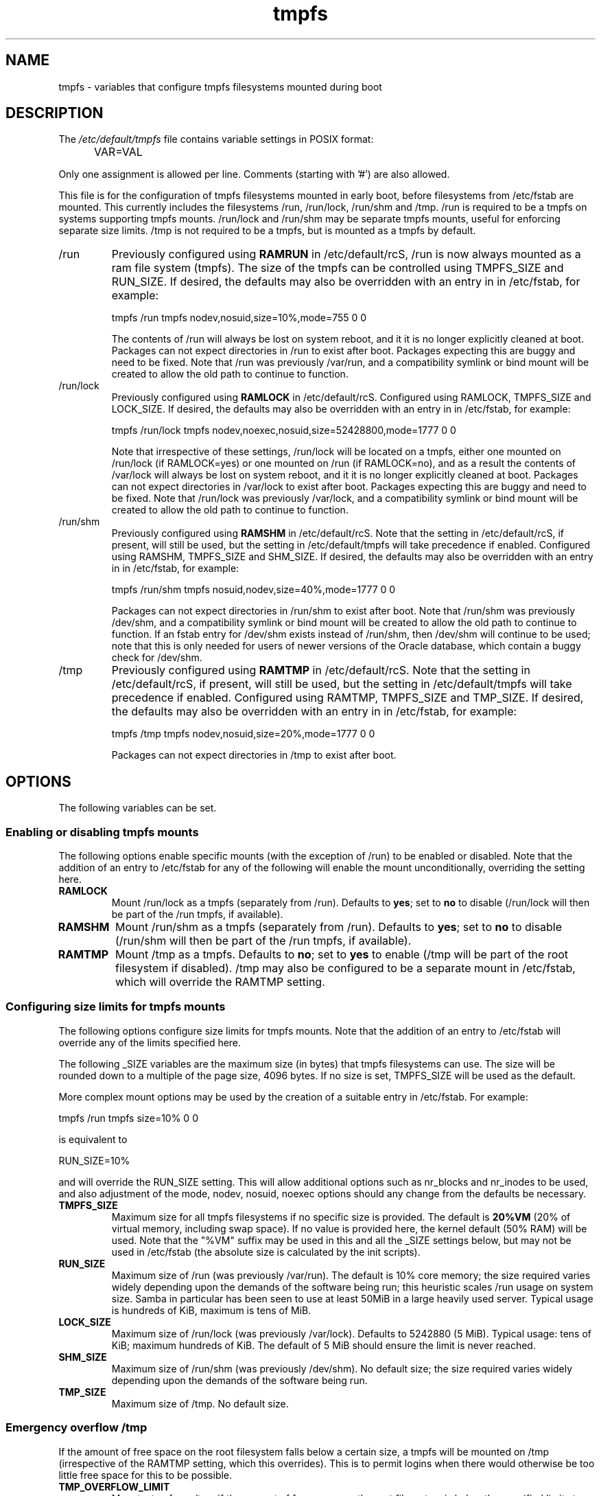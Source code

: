 .TH tmpfs 5 "18 Feb 2012" "" "Debian Administrator's Manual"
.SH NAME
tmpfs \- variables that configure tmpfs filesystems mounted during boot
.SH DESCRIPTION
The
.I /etc/default/tmpfs
file contains variable settings in POSIX format:
.IP "" .5i
VAR=VAL
.PP
Only one assignment is allowed per line.
Comments (starting with '#') are also allowed.
.PP
This file is for the configuration of tmpfs filesystems mounted in
early boot, before filesystems from /etc/fstab are mounted.  This
currently includes the filesystems /run, /run/lock, /run/shm and /tmp.
/run is required to be a tmpfs on systems supporting tmpfs mounts.
/run/lock and /run/shm may be separate tmpfs mounts, useful for
enforcing separate size limits.  /tmp is not required to be a tmpfs,
but is mounted as a tmpfs by default.
.PP

.IP /run
Previously configured using \fBRAMRUN\fP in /etc/default/rcS, /run is
now always mounted as a ram file system (tmpfs).  The size of the
tmpfs can be controlled using TMPFS_SIZE and RUN_SIZE.  If desired,
the defaults may also be overridden with an entry in in /etc/fstab,
for example:

.EX
tmpfs	/run	tmpfs	nodev,nosuid,size=10%,mode=755	0	0
.EE

.IP
The contents of /run will always be lost on system reboot, and it it
is no longer explicitly cleaned at boot.  Packages can not expect
directories in /run to exist after boot.  Packages expecting this are
buggy and need to be fixed.  Note that /run was previously /var/run,
and a compatibility symlink or bind mount will be created to allow the
old path to continue to function.

.IP /run/lock
Previously configured using \fBRAMLOCK\fP in /etc/default/rcS.
Configured using RAMLOCK, TMPFS_SIZE and LOCK_SIZE.  If desired,
the defaults may also be overridden with an entry in in /etc/fstab,
for example:

.EX
tmpfs	/run/lock	tmpfs	nodev,noexec,nosuid,size=52428800,mode=1777	0	0
.EE

.IP
Note that irrespective of these settings, /run/lock will be located on
a tmpfs, either one mounted on /run/lock (if RAMLOCK=yes) or one
mounted on /run (if RAMLOCK=no), and as a result the contents of
/var/lock will always be lost on system reboot, and it it is no longer
explicitly cleaned at boot.  Packages can not expect directories in
/var/lock to exist after boot.  Packages expecting this are buggy and
need to be fixed.  Note that /run/lock was previously /var/lock, and a
compatibility symlink or bind mount will be created to allow the old
path to continue to function.

.IP /run/shm
Previously configured using \fBRAMSHM\fP in /etc/default/rcS.  Note
that the setting in /etc/default/rcS, if present, will still be used,
but the setting in /etc/default/tmpfs will take precedence if enabled.
Configured using RAMSHM, TMPFS_SIZE and SHM_SIZE.  If desired, the
defaults may also be overridden with an entry in in /etc/fstab, for
example:

.EX
tmpfs	/run/shm	tmpfs	nosuid,nodev,size=40%,mode=1777	0	0
.EE

.IP
Packages can not expect directories in /run/shm to exist after boot.
Note that /run/shm was previously /dev/shm, and a compatibility
symlink or bind mount will be created to allow the old path to
continue to function.  If an fstab entry for /dev/shm exists instead
of /run/shm, then /dev/shm will continue to be used; note that this is
only needed for users of newer versions of the Oracle database, which
contain a buggy check for /dev/shm.

.IP /tmp
Previously configured using \fBRAMTMP\fP in /etc/default/rcS.  Note
that the setting in /etc/default/rcS, if present, will still be used,
but the setting in /etc/default/tmpfs will take precedence if enabled.
Configured using RAMTMP, TMPFS_SIZE and TMP_SIZE.  If desired, the
defaults may also be overridden with an entry in in /etc/fstab, for
example:

.EX
tmpfs	/tmp	tmpfs	nodev,nosuid,size=20%,mode=1777	0	0
.EE

.IP
Packages can not expect directories in /tmp to exist after boot.

.SH OPTIONS
The following variables can be set.

.SS Enabling or disabling tmpfs mounts

.PP
The following options enable specific mounts (with the exception of
/run) to be enabled or disabled.  Note that the addition of an entry
to /etc/fstab for any of the following will enable the mount
unconditionally, overriding the setting here.

.IP \fBRAMLOCK\fP
Mount /run/lock as a tmpfs (separately from /run).  Defaults to
\fByes\fP; set to \fBno\fP to disable (/run/lock will then be part of
the /run tmpfs, if available).

.IP \fBRAMSHM\fP
Mount /run/shm as a tmpfs (separately from /run).  Defaults to
\fByes\fP; set to \fBno\fP to disable (/run/shm will then be part of
the /run tmpfs, if available).

.IP \fBRAMTMP\fP
Mount /tmp as a tmpfs.  Defaults to \fBno\fP; set to \fByes\fP to
enable (/tmp will be part of the root filesystem if disabled).  /tmp
may also be configured to be a separate mount in /etc/fstab, which
will override the RAMTMP setting.

.SS Configuring size limits for tmpfs mounts

.PP
The following options configure size limits for tmpfs mounts.  Note
that the addition of an entry to /etc/fstab will override any of the
limits specified here.
.PP
The following _SIZE variables are the maximum size (in bytes) that
tmpfs filesystems can use.  The size will be rounded down to a
multiple of the page size, 4096 bytes.  If no size is set, TMPFS_SIZE
will be used as the default.
.PP
More complex mount options may be used by the creation of a
suitable entry in /etc/fstab.  For example:

.EX
tmpfs	/run	tmpfs	size=10%	0	0
.EE

is equivalent to

.EX
RUN_SIZE=10%
.EE

and will override the RUN_SIZE setting.  This will allow additional
options such as nr_blocks and nr_inodes to be used, and also
adjustment of the mode, nodev, nosuid, noexec options should any
change from the defaults be necessary.

.IP "\fBTMPFS_SIZE\fP"
Maximum size for all tmpfs filesystems if no specific size is
provided.  The default is \fB20%VM\fP (20% of virtual memory,
including swap space).  If no value is provided here, the kernel
default (50% RAM) will be used.  Note that the "%VM" suffix may be
used in this and all the _SIZE settings below, but may not be used in
/etc/fstab (the absolute size is calculated by the init scripts).

.IP "\fBRUN_SIZE\fP"
Maximum size of /run (was previously /var/run).  The default is 10%
core memory; the size required varies widely depending upon the
demands of the software being run; this heuristic scales /run usage on
system size.  Samba in particular has been seen to use at least 50MiB
in a large heavily used server.  Typical usage is hundreds of KiB,
maximum is tens of MiB.

.IP "\fBLOCK_SIZE\fP"
Maximum size of /run/lock (was previously /var/lock).  Defaults to
5242880 (5 MiB).  Typical usage: tens of KiB; maximum hundreds of KiB.
The default of 5 MiB should ensure the limit is never reached.

.IP "\fBSHM_SIZE\fP"
Maximum size of /run/shm (was previously /dev/shm).  No default size;
the size required varies widely depending upon the demands of the
software being run.

.IP "\fBTMP_SIZE\fP"
Maximum size of /tmp.  No default size.

.SS Emergency overflow /tmp

.PP
If the amount of free space on the root filesystem falls below a
certain size, a tmpfs will be mounted on /tmp (irrespective of the
RAMTMP setting, which this overrides).  This is to permit logins when
there would otherwise be too little free space for this to be possible.

.IP "\fBTMP_OVERFLOW_LIMIT\fP"
Mount a tmpfs on /tmp if the amount of free space on the root
filesystem is below the specified limit at boot time (default 1024
KiB).

.SH AUTHOR
Roger Leigh <rleigh@debian.org>

.SH SEE ALSO
.BR mount (8),
.BR rcS (5).
